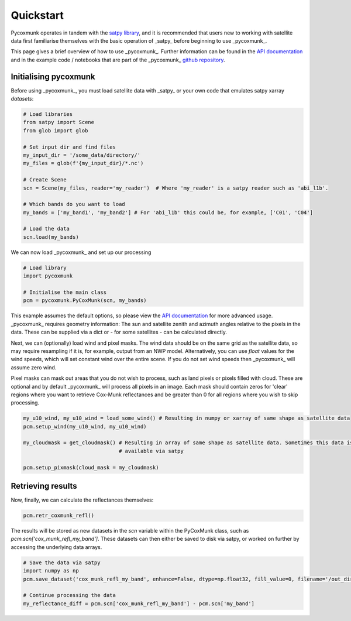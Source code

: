 .. _PCM_Quickstart:
==========
Quickstart
==========

Pycoxmunk operates in tandem with the  `satpy library <https://github.com/pytroll/satpy>`_, and it is recommended that
users new to working with satellite data first familiarise themselves with the basic operation of _satpy_ before
beginning to use _pycoxmunk_.

This page gives a brief overview of how to use _pycoxmunk_. Further information can be found in the
`API documentation <pcm_api>`_ and in the example code / notebooks that are part of the _pycoxmunk_
`github repository <https://github.com/simonrp84/PyCoxMunk/tree/main/Examples>`_.

Initialising pycoxmunk
======================

Before using _pycoxmunk_, you must load satellite data with _satpy_ or your own code that emulates satpy xarray
`datasets`:

.. code-block:: python

    # Load libraries
    from satpy import Scene
    from glob import glob

    # Set input dir and find files
    my_input_dir = '/some_data/directory/'
    my_files = glob(f'{my_input_dir}/*.nc')

    # Create Scene
    scn = Scene(my_files, reader='my_reader')  # Where 'my_reader' is a satpy reader such as 'abi_l1b'.

    # Which bands do you want to load
    my_bands = ['my_band1', 'my_band2'] # For 'abi_l1b' this could be, for example, ['C01', 'C04']

    # Load the data
    scn.load(my_bands)

We can now load _pycoxmunk_ and set up our processing

.. code-block:: python

    # Load library
    import pycoxmunk

    # Initialise the main class
    pcm = pycoxmunk.PyCoxMunk(scn, my_bands)


This example assumes the default options, so please view the `API documentation <pcm_api>`_ for more advanced usage.
_pycoxmunk_ requires geometry information: The sun and satellite zenith and azimuth angles relative to the pixels in the
data. These can be supplied via a dict or - for some satellites - can be calculated directly.

Next, we can (optionally) load wind and pixel masks. The wind data should be on the same grid as the satellite data, so
may require resampling if it is, for example, output from an NWP model. Alternatively, you can use `float` values for
the wind speeds, which will set constant wind over the entire scene. If you do not set wind speeds then _pycoxmunk_ will
assume zero wind.

Pixel masks can mask out areas that you do not wish to process, such as land pixels or pixels filled with cloud. These
are optional and by default _pycoxmunk_ will process all pixels in an image. Each mask should contain zeros for 'clear'
regions where you want to retrieve Cox-Munk reflectances and be greater than 0 for all regions where you wish to skip
processing.

.. code-block:: python

    my_u10_wind, my_u10_wind = load_some_wind() # Resulting in numpy or xarray of same shape as satellite data
    pcm.setup_wind(my_u10_wind, my_u10_wind)

    my_cloudmask = get_cloudmask() # Resulting in array of same shape as satellite data. Sometimes this data is
                                   # available via satpy

    pcm.setup_pixmask(cloud_mask = my_cloudmask)



Retrieving results
==================

Now, finally, we can calculate the reflectances themselves:

.. code-block:: python

    pcm.retr_coxmunk_refl()

The results will be stored as new datasets in the `scn` variable within the PyCoxMunk class, such as
`pcm.scn['cox_munk_refl_my_band']`. These datasets can then either be saved to disk via satpy, or worked on further by
accessing the underlying data arrays.

.. code-block:: python

    # Save the data via satpy
    import numpy as np
    pcm.save_dataset('cox_munk_refl_my_band', enhance=False, dtype=np.float32, fill_value=0, filename='/out_dir/file.tif')

    # Continue processing the data
    my_reflectance_diff = pcm.scn['cox_munk_refl_my_band'] - pcm.scn['my_band']